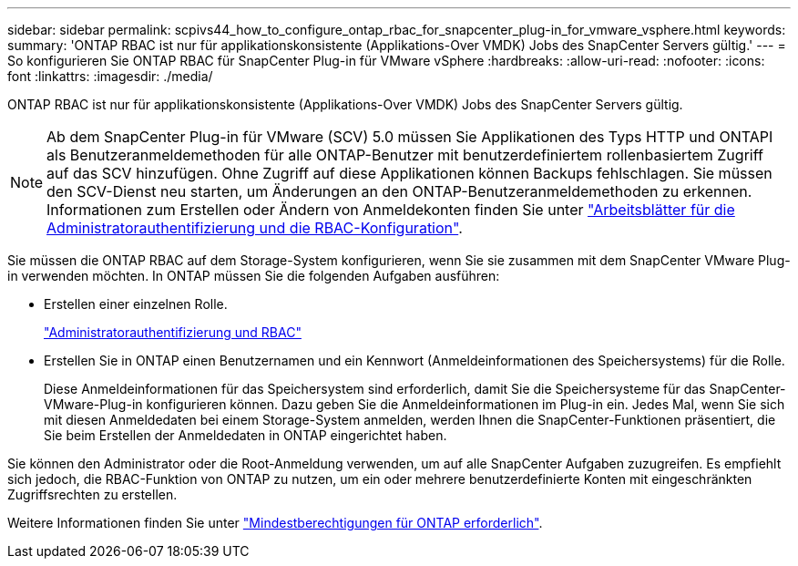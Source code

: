 ---
sidebar: sidebar 
permalink: scpivs44_how_to_configure_ontap_rbac_for_snapcenter_plug-in_for_vmware_vsphere.html 
keywords:  
summary: 'ONTAP RBAC ist nur für applikationskonsistente (Applikations-Over VMDK) Jobs des SnapCenter Servers gültig.' 
---
= So konfigurieren Sie ONTAP RBAC für SnapCenter Plug-in für VMware vSphere
:hardbreaks:
:allow-uri-read: 
:nofooter: 
:icons: font
:linkattrs: 
:imagesdir: ./media/


[role="lead"]
ONTAP RBAC ist nur für applikationskonsistente (Applikations-Over VMDK) Jobs des SnapCenter Servers gültig.


NOTE: Ab dem SnapCenter Plug-in für VMware (SCV) 5.0 müssen Sie Applikationen des Typs HTTP und ONTAPI als Benutzeranmeldemethoden für alle ONTAP-Benutzer mit benutzerdefiniertem rollenbasiertem Zugriff auf das SCV hinzufügen. Ohne Zugriff auf diese Applikationen können Backups fehlschlagen. Sie müssen den SCV-Dienst neu starten, um Änderungen an den ONTAP-Benutzeranmeldemethoden zu erkennen. Informationen zum Erstellen oder Ändern von Anmeldekonten finden Sie unter https://docs.netapp.com/us-en/ontap/authentication/config-worksheets-reference.html["Arbeitsblätter für die Administratorauthentifizierung und die RBAC-Konfiguration"].

Sie müssen die ONTAP RBAC auf dem Storage-System konfigurieren, wenn Sie sie zusammen mit dem SnapCenter VMware Plug-in verwenden möchten. In ONTAP müssen Sie die folgenden Aufgaben ausführen:

* Erstellen einer einzelnen Rolle.
+
https://docs.netapp.com/us-en/ontap/concepts/administrator-authentication-rbac-concept.html["Administratorauthentifizierung und RBAC"]

* Erstellen Sie in ONTAP einen Benutzernamen und ein Kennwort (Anmeldeinformationen des Speichersystems) für die Rolle.
+
Diese Anmeldeinformationen für das Speichersystem sind erforderlich, damit Sie die Speichersysteme für das SnapCenter-VMware-Plug-in konfigurieren können. Dazu geben Sie die Anmeldeinformationen im Plug-in ein. Jedes Mal, wenn Sie sich mit diesen Anmeldedaten bei einem Storage-System anmelden, werden Ihnen die SnapCenter-Funktionen präsentiert, die Sie beim Erstellen der Anmeldedaten in ONTAP eingerichtet haben.



Sie können den Administrator oder die Root-Anmeldung verwenden, um auf alle SnapCenter Aufgaben zuzugreifen. Es empfiehlt sich jedoch, die RBAC-Funktion von ONTAP zu nutzen, um ein oder mehrere benutzerdefinierte Konten mit eingeschränkten Zugriffsrechten zu erstellen.

Weitere Informationen finden Sie unter link:scpivs44_minimum_ontap_privileges_required.html["Mindestberechtigungen für ONTAP erforderlich"^].
